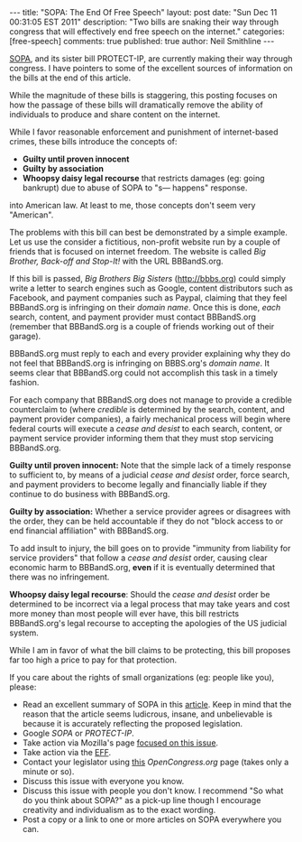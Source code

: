 #+BEGIN_HTML
---
title:             "SOPA: The End Of Free Speech"
layout:            post
date:              "Sun Dec 11 00:31:05 EST 2011"
description:       "Two bills are snaking their way through congress that will effectively end free speech on the internet."
categories:        [free-speech]
comments:          true         
published:         true
author:            Neil Smithline
---
#+END_HTML
 
[[https://wfc2.wiredforchange.com/o/9042/p/dia/action/public/?action_KEY=8173][SOPA]], and its sister bill PROTECT-IP, are currently making their way
through congress. I have pointers to some of the excellent sources of
information on the bills at the end of this article.

While the magnitude of these bills is staggering, this posting focuses
on how the passage of these bills will dramatically remove the ability
of individuals to produce and share content on the internet.

While I favor reasonable enforcement and punishment of internet-based
crimes, these bills introduce the concepts of:
- *Guilty until proven innocent* 
- *Guilty by association* 
- *Whoopsy daisy legal recourse* that restricts damages (eg: going bankrupt) due to abuse of SOPA to
  "s--- happens" response.

into American law. At least to me, those concepts don't seem very
"American".
#+HTML: <!-- more -->

The problems with this bill can best be demonstrated by a simple
example. Let us use the consider a fictitious, non-profit website run
by a couple of friends that is focused on internet freedom. The
website is called /Big Brother, Back-off and Stop-It!/ with the URL
BBBandS.org.

If this bill is passed, /Big Brothers Big Sisters/ (http://bbbs.org)
could simply write a letter to search engines such as Google, content
distributors such as Facebook, and payment companies such as Paypal,
claiming that they feel BBBandS.org is infringing on their /domain
name/. Once this is done, /each/ search, content, and payment provider
must contact BBBandS.org (remember that BBBandS.org is a couple of
friends working out of their garage).

BBBandS.org must reply to each and every provider explaining why they
do not feel that BBBandS.org is infringing on BBBS.org's /domain
name/. It seems clear that BBBandS.org could not accomplish this task
in a timely fashion.

For each company that BBBandS.org does not manage to provide a
credible counterclaim to (where /credible/ is determined by the
search, content, and payment provider companies), a fairly mechanical
process will begin where federal courts will execute a /cease and
desist/ to each search, content, or payment service provider
informing them that they must stop servicing BBBandS.org.

*Guilty until proven innocent:* Note that the
simple lack of a timely response to sufficient to, by means of a
judicial /cease and
desist/ order, force search, and payment providers to
become legally and financially liable if they continue to do business
with BBBandS.org. 

*Guilty by association:* Whether a service provider agrees or disagrees
with the order, they can be held accountable if they do not "block
access to or end financial affiliation" with BBBandS.org.

To add insult to injury, the bill goes on to provide "immunity from
liability for service providers" that follow a /cease and desist/
order, causing clear economic harm to BBBandS.org, *even* if it is
eventually determined that there was no infringement.

*Whoopsy daisy legal recourse*: Should the /cease and desist/ order
be determined to be incorrect via a legal process that may take years
and cost more money than most people will ever have, this bill
restricts BBBandS.org's legal recourse to accepting the apologies of
the US judicial system.

While I am in favor of what the bill claims to be protecting, this
bill proposes far too high a price to pay for that protection.

If you care about the rights of small organizations (eg: people like you), please:
  - Read an excellent summary of SOPA in this [[https://wfc2.wiredforchange.com/o/9042/p/dia/action/public/?action_KEY=8173][article]]. Keep in mind
    that the reason that the article seems ludicrous, insane, and
    unbelievable is because it is accurately reflecting the proposed
    legislation.
  - Google /SOPA/ or /PROTECT-IP/.
  - Take action via Mozilla's page [[http://bit.ly/tvIpE3][focused on this issue]].
  - Take action via the [[https://wfc2.wiredforchange.com/o/9042/p/dia/action/public/?action_KEY=8173][EFF]].
  - Contact your legislator using [[http://bit.ly/s0I5me][this]] [[OpenCongress.org]] page (takes
    only a minute or so).
  - Discuss this issue with everyone you know.
  - Discuss this issue with people you don't know. I recommend "So what do you think
    about SOPA?" as a pick-up line though I encourage creativity and
    individualism as to the exact wording.
  - Post a copy or a link to one or more articles on SOPA everywhere
    you can.
